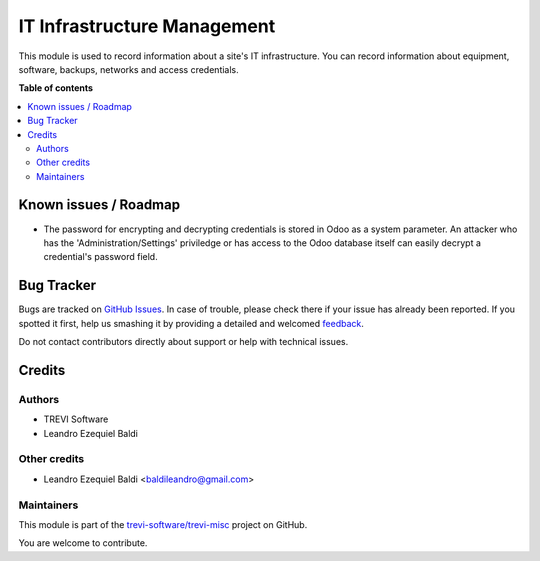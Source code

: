 ============================
IT Infrastructure Management
============================

.. !!!!!!!!!!!!!!!!!!!!!!!!!!!!!!!!!!!!!!!!!!!!!!!!!!!!
   !! This file is generated by oca-gen-addon-readme !!
   !! changes will be overwritten.                   !!
   !!!!!!!!!!!!!!!!!!!!!!!!!!!!!!!!!!!!!!!!!!!!!!!!!!!!

.. |badge1| image:: https://img.shields.io/badge/maturity-Beta-yellow.png
    :target: https://odoo-community.org/page/development-status
    :alt: Beta
.. |badge2| image:: https://img.shields.io/badge/licence-AGPL--3-blue.png
    :target: http://www.gnu.org/licenses/agpl-3.0-standalone.html
    :alt: License: AGPL-3
.. |badge3| image:: https://img.shields.io/badge/github-trevi-software%2Ftrevi--misc-lightgray.png?logo=github
    :target: https://github.com/trevi-software/trevi-misc/tree/14.0/itm
    :alt: trevi-software/trevi-misc

|badge1| |badge2| |badge3| 

This module is used to record information about a site's IT infrastructure. You can record information about equipment, software, backups, networks and access credentials.

**Table of contents**

.. contents::
   :local:

Known issues / Roadmap
======================

* The password for encrypting and decrypting credentials is stored in Odoo as a system parameter. An attacker who has the 'Administration/Settings' priviledge or has access to the Odoo database itself can easily decrypt a credential's password field.

Bug Tracker
===========

Bugs are tracked on `GitHub Issues <https://github.com/trevi-software/trevi-misc/issues>`_.
In case of trouble, please check there if your issue has already been reported.
If you spotted it first, help us smashing it by providing a detailed and welcomed
`feedback <https://github.com/trevi-software/trevi-misc/issues/new?body=module:%20itm%0Aversion:%2014.0%0A%0A**Steps%20to%20reproduce**%0A-%20...%0A%0A**Current%20behavior**%0A%0A**Expected%20behavior**>`_.

Do not contact contributors directly about support or help with technical issues.

Credits
=======

Authors
~~~~~~~

* TREVI Software
* Leandro Ezequiel Baldi

Other credits
~~~~~~~~~~~~~

* Leandro Ezequiel Baldi <baldileandro@gmail.com>

Maintainers
~~~~~~~~~~~

This module is part of the `trevi-software/trevi-misc <https://github.com/trevi-software/trevi-misc/tree/14.0/itm>`_ project on GitHub.

You are welcome to contribute.
